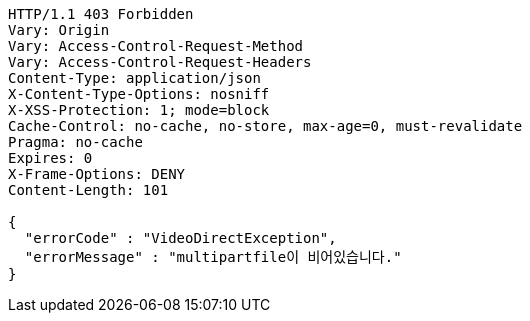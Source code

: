 [source,http,options="nowrap"]
----
HTTP/1.1 403 Forbidden
Vary: Origin
Vary: Access-Control-Request-Method
Vary: Access-Control-Request-Headers
Content-Type: application/json
X-Content-Type-Options: nosniff
X-XSS-Protection: 1; mode=block
Cache-Control: no-cache, no-store, max-age=0, must-revalidate
Pragma: no-cache
Expires: 0
X-Frame-Options: DENY
Content-Length: 101

{
  "errorCode" : "VideoDirectException",
  "errorMessage" : "multipartfile이 비어있습니다."
}
----